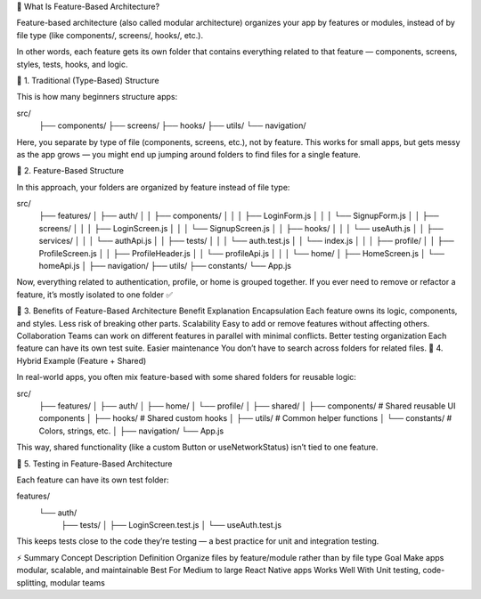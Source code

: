 🧩 What Is Feature-Based Architecture?

Feature-based architecture (also called modular architecture) organizes your app by features or modules, instead of by file type (like components/, screens/, hooks/, etc.).

In other words, each feature gets its own folder that contains everything related to that feature — components, screens, styles, tests, hooks, and logic.

📂 1. Traditional (Type-Based) Structure

This is how many beginners structure apps:

src/
 ├── components/
 ├── screens/
 ├── hooks/
 ├── utils/
 └── navigation/


Here, you separate by type of file (components, screens, etc.), not by feature.
This works for small apps, but gets messy as the app grows — you might end up jumping around folders to find files for a single feature.

🧱 2. Feature-Based Structure

In this approach, your folders are organized by feature instead of file type:

src/
 ├── features/
 │   ├── auth/
 │   │   ├── components/
 │   │   │   ├── LoginForm.js
 │   │   │   └── SignupForm.js
 │   │   ├── screens/
 │   │   │   ├── LoginScreen.js
 │   │   │   └── SignupScreen.js
 │   │   ├── hooks/
 │   │   │   └── useAuth.js
 │   │   ├── services/
 │   │   │   └── authApi.js
 │   │   ├── tests/
 │   │   │   └── auth.test.js
 │   │   └── index.js
 │   │
 │   ├── profile/
 │   │   ├── ProfileScreen.js
 │   │   ├── ProfileHeader.js
 │   │   └── profileApi.js
 │   │
 │   └── home/
 │       ├── HomeScreen.js
 │       └── homeApi.js
 │
 ├── navigation/
 ├── utils/
 ├── constants/
 └── App.js


Now, everything related to authentication, profile, or home is grouped together.
If you ever need to remove or refactor a feature, it’s mostly isolated to one folder ✅

🎯 3. Benefits of Feature-Based Architecture
Benefit	Explanation
Encapsulation	Each feature owns its logic, components, and styles. Less risk of breaking other parts.
Scalability	Easy to add or remove features without affecting others.
Collaboration	Teams can work on different features in parallel with minimal conflicts.
Better testing organization	Each feature can have its own test suite.
Easier maintenance	You don’t have to search across folders for related files.
🧠 4. Hybrid Example (Feature + Shared)

In real-world apps, you often mix feature-based with some shared folders for reusable logic:

src/
 ├── features/
 │   ├── auth/
 │   ├── home/
 │   └── profile/
 │
 ├── shared/
 │   ├── components/   # Shared reusable UI components
 │   ├── hooks/        # Shared custom hooks
 │   ├── utils/        # Common helper functions
 │   └── constants/    # Colors, strings, etc.
 │
 ├── navigation/
 └── App.js


This way, shared functionality (like a custom Button or useNetworkStatus) isn’t tied to one feature.

🧪 5. Testing in Feature-Based Architecture

Each feature can have its own test folder:

features/
 └── auth/
     ├── tests/
     │   ├── LoginScreen.test.js
     │   └── useAuth.test.js


This keeps tests close to the code they’re testing — a best practice for unit and integration testing.

⚡ Summary
Concept	Description
Definition	Organize files by feature/module rather than by file type
Goal	Make apps modular, scalable, and maintainable
Best For	Medium to large React Native apps
Works Well With	Unit testing, code-splitting, modular teams